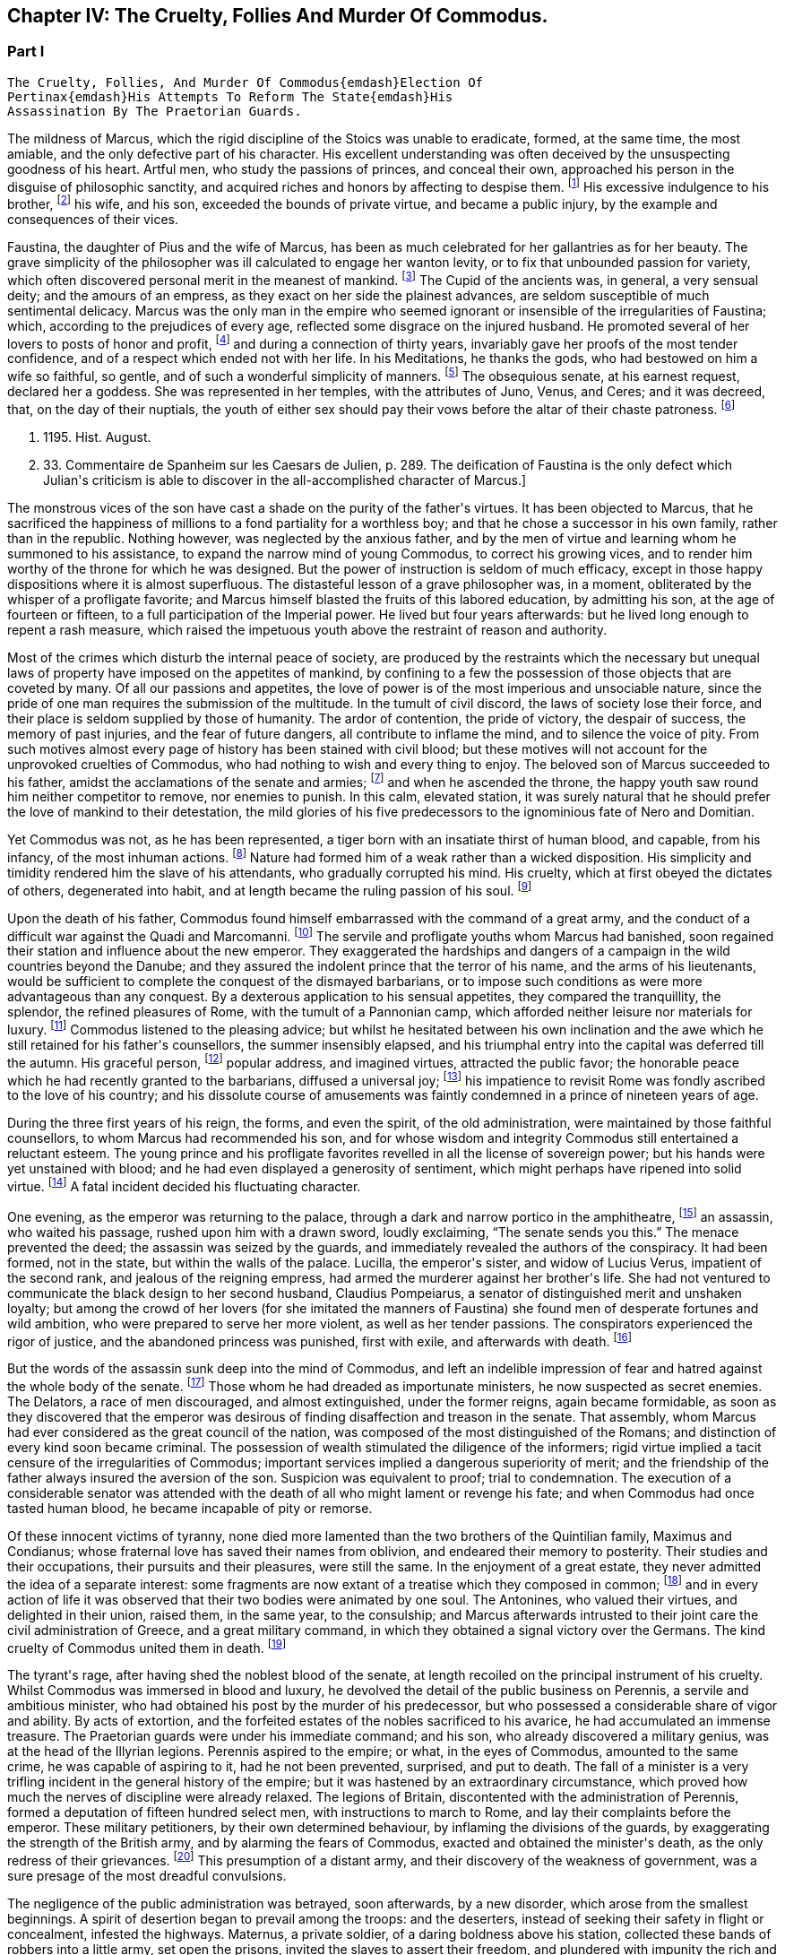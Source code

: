 == Chapter IV: The Cruelty, Follies And Murder Of Commodus.


=== Part I

     The Cruelty, Follies, And Murder Of Commodus{emdash}Election Of
     Pertinax{emdash}His Attempts To Reform The State{emdash}His
     Assassination By The Praetorian Guards.

The mildness of Marcus, which the rigid discipline of the Stoics was
unable to eradicate, formed, at the same time, the most amiable, and the
only defective part of his character. His excellent understanding was
often deceived by the unsuspecting goodness of his heart. Artful men,
who study the passions of princes, and conceal their own, approached his
person in the disguise of philosophic sanctity, and acquired riches and
honors by affecting to despise them. footnote:[See the complaints of Avidius Cassius, Hist. August. p.
45. These are, it is true, the complaints of faction; but even faction
exaggerates, rather than invents.]
His excessive indulgence to
his brother, footnote:[His brother by adoption, and his colleague, L. Verus.
Marcus Aurelius had no other brother.{emdash}W.]
his wife, and his son, exceeded the bounds of private
virtue, and became a public injury, by the example and consequences of
their vices.





Faustina, the daughter of Pius and the wife of Marcus, has been as much
celebrated for her gallantries as for her beauty. The grave simplicity
of the philosopher was ill calculated to engage her wanton levity, or to
fix that unbounded passion for variety, which often discovered personal
merit in the meanest of mankind. footnote:[Faustinam satis constat apud Cajetam conditiones sibi et
nauticas et gladiatorias, elegisse. Hist. August. p. 30. Lampridius
explains the sort of merit which Faustina chose, and the conditions
which she exacted. Hist. August. p. 102.]
The Cupid of the ancients was, in
general, a very sensual deity; and the amours of an empress, as they
exact on her side the plainest advances, are seldom susceptible of much
sentimental delicacy. Marcus was the only man in the empire who seemed
ignorant or insensible of the irregularities of Faustina; which,
according to the prejudices of every age, reflected some disgrace on the
injured husband. He promoted several of her lovers to posts of honor and
profit, footnote:[Hist. August. p. 34.]
and during a connection of thirty years, invariably gave her
proofs of the most tender confidence, and of a respect which ended not
with her life. In his Meditations, he thanks the gods, who had bestowed
on him a wife so faithful, so gentle, and of such a wonderful simplicity
of manners. footnote:[Meditat. l. i. The world has laughed at the credulity of
Marcus but Madam Dacier assures us, (and we may credit a lady,) that the
husband will always be deceived, if the wife condescends to dissemble.]
The obsequious senate, at his earnest request, declared
her a goddess. She was represented in her temples, with the attributes
of Juno, Venus, and Ceres; and it was decreed, that, on the day of their
nuptials, the youth of either sex should pay their vows before the altar
of their chaste patroness. footnote:[Dion Cassius, l. lxxi. (c. 31,]







p. 1195. Hist. August.
p. 33. Commentaire de Spanheim sur les Caesars de Julien, p. 289. The
deification of Faustina is the only defect which Julian{apos}s criticism is
able to discover in the all-accomplished character of Marcus.]

The monstrous vices of the son have cast a shade on the purity of the
father{apos}s virtues. It has been objected to Marcus, that he sacrificed the
happiness of millions to a fond partiality for a worthless boy; and that
he chose a successor in his own family, rather than in the republic.
Nothing however, was neglected by the anxious father, and by the men of
virtue and learning whom he summoned to his assistance, to expand the
narrow mind of young Commodus, to correct his growing vices, and to
render him worthy of the throne for which he was designed. But the
power of instruction is seldom of much efficacy, except in those happy
dispositions where it is almost superfluous. The distasteful lesson of
a grave philosopher was, in a moment, obliterated by the whisper of
a profligate favorite; and Marcus himself blasted the fruits of this
labored education, by admitting his son, at the age of fourteen or
fifteen, to a full participation of the Imperial power. He lived
but four years afterwards: but he lived long enough to repent a rash
measure, which raised the impetuous youth above the restraint of reason
and authority.

Most of the crimes which disturb the internal peace of society, are
produced by the restraints which the necessary but unequal laws of
property have imposed on the appetites of mankind, by confining to a
few the possession of those objects that are coveted by many. Of all our
passions and appetites, the love of power is of the most imperious and
unsociable nature, since the pride of one man requires the submission of
the multitude. In the tumult of civil discord, the laws of society lose
their force, and their place is seldom supplied by those of humanity.
The ardor of contention, the pride of victory, the despair of success,
the memory of past injuries, and the fear of future dangers, all
contribute to inflame the mind, and to silence the voice of pity. From
such motives almost every page of history has been stained with civil
blood; but these motives will not account for the unprovoked cruelties
of Commodus, who had nothing to wish and every thing to enjoy. The
beloved son of Marcus succeeded to his father, amidst the acclamations
of the senate and armies; footnote:[Commodus was the first Porphyrogenitus, (born since his
father{apos}s accession to the throne.) By a new strain of flattery,
the Egyptian medals date by the years of his life; as if they were
synonymous to those of his reign. Tillemont, Hist. des Empereurs, tom.
ii. p. 752.]
and when he ascended the throne, the happy
youth saw round him neither competitor to remove, nor enemies to punish.
In this calm, elevated station, it was surely natural that he should
prefer the love of mankind to their detestation, the mild glories of his
five predecessors to the ignominious fate of Nero and Domitian.



Yet Commodus was not, as he has been represented, a tiger born with an
insatiate thirst of human blood, and capable, from his infancy, of the
most inhuman actions. footnote:[Hist. August. p. 46.]
Nature had formed him of a weak rather than a
wicked disposition. His simplicity and timidity rendered him the slave
of his attendants, who gradually corrupted his mind. His cruelty, which
at first obeyed the dictates of others, degenerated into habit, and at
length became the ruling passion of his soul. footnote:[Dion Cassius, l. lxxii. p. 1203.]






Upon the death of his father, Commodus found himself embarrassed with
the command of a great army, and the conduct of a difficult war against
the Quadi and Marcomanni. footnote:[According to Tertullian, (Apolog. c. 25,) he died at
Sirmium. But the situation of Vindobona, or Vienna, where both the
Victors place his death, is better adapted to the operations of the war
against the Marcomanni and Quadi.]
The servile and profligate youths whom
Marcus had banished, soon regained their station and influence about the
new emperor. They exaggerated the hardships and dangers of a campaign
in the wild countries beyond the Danube; and they assured the indolent
prince that the terror of his name, and the arms of his lieutenants,
would be sufficient to complete the conquest of the dismayed barbarians,
or to impose such conditions as were more advantageous than any
conquest. By a dexterous application to his sensual appetites, they
compared the tranquillity, the splendor, the refined pleasures of Rome,
with the tumult of a Pannonian camp, which afforded neither leisure nor
materials for luxury. footnote:[Herodian, l. i. p. 12.]
Commodus listened to the pleasing advice; but
whilst he hesitated between his own inclination and the awe which he
still retained for his father{apos}s counsellors, the summer insensibly
elapsed, and his triumphal entry into the capital was deferred till the
autumn. His graceful person, footnote:[Herodian, l. i. p. 16.]
popular address, and imagined virtues,
attracted the public favor; the honorable peace which he had recently
granted to the barbarians, diffused a universal joy; footnote:[This universal joy is well described (from the medals as
well as historians) by Mr. Wotton, Hist. of Rome, p. 192, 193.]
his impatience
to revisit Rome was fondly ascribed to the love of his country; and
his dissolute course of amusements was faintly condemned in a prince of
nineteen years of age.







During
the three first years of his reign, the forms, and even the spirit, of
the old administration, were maintained by those faithful counsellors,
to whom Marcus had recommended his son, and for whose wisdom and
integrity Commodus still entertained a reluctant esteem. The young
prince and his profligate favorites revelled in all the license of
sovereign power; but his hands were yet unstained with blood; and he
had even displayed a generosity of sentiment, which might perhaps have
ripened into solid virtue. footnote:[Manilius, the confidential secretary of Avidius Cassius,
was discovered after he had lain concealed several years. The emperor
nobly relieved the public anxiety by refusing to see him, and burning
his papers without opening them. Dion Cassius, l. lxxii. p. 1209.]
A fatal incident decided his fluctuating
character.



One evening, as the emperor was returning to the palace, through a dark
and narrow portico in the amphitheatre, footnote:[See Maffei degli Amphitheatri, p. 126.]
an assassin, who waited his
passage, rushed upon him with a drawn sword, loudly exclaiming, {ldquo}The
senate sends you this.{rdquo} The menace prevented the deed; the assassin
was seized by the guards, and immediately revealed the authors of the
conspiracy. It had been formed, not in the state, but within the walls
of the palace. Lucilla, the emperor{apos}s sister, and widow of Lucius Verus,
impatient of the second rank, and jealous of the reigning empress, had
armed the murderer against her brother{apos}s life. She had not ventured to
communicate the black design to her second husband, Claudius Pompeiarus,
a senator of distinguished merit and unshaken loyalty; but among the
crowd of her lovers (for she imitated the manners of Faustina) she found
men of desperate fortunes and wild ambition, who were prepared to serve
her more violent, as well as her tender passions. The conspirators
experienced the rigor of justice, and the abandoned princess was
punished, first with exile, and afterwards with death. footnote:[Dion, l. lxxi. p. 1205 Herodian, l. i. p. 16 Hist. August
p. 46.]






But the words of the assassin sunk deep into the mind of Commodus, and
left an indelible impression of fear and hatred against the whole body
of the senate. footnote:[The conspirators were senators, even the assassin
himself. Herod. 81.{emdash}G.]
Those whom he had dreaded as importunate ministers,
he now suspected as secret enemies. The Delators, a race of men
discouraged, and almost extinguished, under the former reigns, again
became formidable, as soon as they discovered that the emperor was
desirous of finding disaffection and treason in the senate. That
assembly, whom Marcus had ever considered as the great council of
the nation, was composed of the most distinguished of the Romans; and
distinction of every kind soon became criminal. The possession of wealth
stimulated the diligence of the informers; rigid virtue implied a tacit
censure of the irregularities of Commodus; important services implied a
dangerous superiority of merit; and the friendship of the father always
insured the aversion of the son. Suspicion was equivalent to proof;
trial to condemnation. The execution of a considerable senator was
attended with the death of all who might lament or revenge his fate; and
when Commodus had once tasted human blood, he became incapable of
pity or remorse.



Of these innocent victims of tyranny, none died more lamented than the
two brothers of the Quintilian family, Maximus and Condianus; whose
fraternal love has saved their names from oblivion, and endeared their
memory to posterity. Their studies and their occupations, their pursuits
and their pleasures, were still the same. In the enjoyment of a great
estate, they never admitted the idea of a separate interest: some
fragments are now extant of a treatise which they composed in common;
footnote:[This work was on agriculture, and is often quoted by later
writers. See P. Needham, Proleg. ad Geoponic. Camb. 1704.{emdash}W.]
and in every action of life it was observed that their two bodies
were animated by one soul. The Antonines, who valued their virtues, and
delighted in their union, raised them, in the same year, to the
consulship; and Marcus afterwards intrusted to their joint care the
civil administration of Greece, and a great military command, in which
they obtained a signal victory over the Germans. The kind cruelty of
Commodus united them in death. footnote:[In a note upon the Augustan History, Casaubon has
collected a number of particulars concerning these celebrated brothers.
See p. 96 of his learned commentary.]






The tyrant{apos}s rage, after having shed the noblest blood of the senate,
at length recoiled on the principal instrument of his cruelty. Whilst
Commodus was immersed in blood and luxury, he devolved the detail of the
public business on Perennis, a servile and ambitious minister, who had
obtained his post by the murder of his predecessor, but who possessed a
considerable share of vigor and ability. By acts of extortion, and
the forfeited estates of the nobles sacrificed to his avarice, he had
accumulated an immense treasure. The Praetorian guards were under
his immediate command; and his son, who already discovered a military
genius, was at the head of the Illyrian legions. Perennis aspired to the
empire; or what, in the eyes of Commodus, amounted to the same crime, he
was capable of aspiring to it, had he not been prevented, surprised, and
put to death. The fall of a minister is a very trifling incident in the
general history of the empire; but it was hastened by an extraordinary
circumstance, which proved how much the nerves of discipline were
already relaxed. The legions of Britain, discontented with the
administration of Perennis, formed a deputation of fifteen hundred
select men, with instructions to march to Rome, and lay their complaints
before the emperor. These military petitioners, by their own determined
behaviour, by inflaming the divisions of the guards, by exaggerating
the strength of the British army, and by alarming the fears of Commodus,
exacted and obtained the minister{apos}s death, as the only redress of their
grievances. footnote:[Dion, l. lxxii. p. 1210. Herodian, l. i. p. 22. Hist.
August. p. 48. Dion gives a much less odious character of Perennis, than
the other historians. His moderation is almost a pledge of his veracity.
Note: Gibbon praises Dion for the moderation with which he speaks of
Perennis: he follows, nevertheless, in his own narrative, Herodian and
Lampridius. Dion speaks of Perennis not only with moderation, but with
admiration; he represents him as a great man, virtuous in his life, and
blameless in his death: perhaps he may be suspected of partiality; but
it is singular that Gibbon, having adopted, from Herodian and
Lampridius, their judgment on this minister, follows Dion{apos}s improbable
account of his death. What likelihood, in fact, that fifteen hundred men
should have traversed Gaul and Italy, and have arrived at Rome without
any understanding with the Praetorians, or without detection or
opposition from Perennis, the Praetorian praefect? Gibbon, foreseeing,
perhaps, this difficulty, has added, that the military deputation
inflamed the divisions of the guards; but Dion says expressly that they
did not reach Rome, but that the emperor went out to meet them: he even
reproaches him for not having opposed them with the guards, who were
superior in number. Herodian relates that Commodus, having learned, from
a soldier, the ambitious designs of Perennis and his son, caused them to
be attacked and massacred by night.{emdash}G. from W. Dion{apos}s narrative is
remarkably circumstantial, and his authority higher than either of the
other writers. He hints that Cleander, a new favorite, had already
undermined the influence of Perennis.{emdash}M.]
This presumption of a distant army, and their discovery
of the weakness of government, was a sure presage of the most dreadful
convulsions.



The negligence of the public administration was betrayed, soon
afterwards, by a new disorder, which arose from the smallest beginnings.
A spirit of desertion began to prevail among the troops: and the
deserters, instead of seeking their safety in flight or concealment,
infested the highways. Maternus, a private soldier, of a daring boldness
above his station, collected these bands of robbers into a little army,
set open the prisons, invited the slaves to assert their freedom, and
plundered with impunity the rich and defenceless cities of Gaul and
Spain. The governors of the provinces, who had long been the spectators,
and perhaps the partners, of his depredations, were, at length, roused
from their supine indolence by the threatening commands of the emperor.
Maternus found that he was encompassed, and foresaw that he must be
overpowered. A great effort of despair was his last resource. He ordered
his followers to disperse, to pass the Alps in small parties and various
disguises, and to assemble at Rome, during the licentious tumult of the
festival of Cybele. footnote:[During the second Punic war, the Romans imported from Asia
the worship of the mother of the gods. Her festival, the Megalesia,
began on the fourth of April, and lasted six days. The streets were
crowded with mad processions, the theatres with spectators, and the
public tables with unbidden guests. Order and police were suspended, and
pleasure was the only serious business of the city. See Ovid. de Fastis,
l. iv. 189, &c.]
To murder Commodus, and to ascend the vacant
throne, was the ambition of no vulgar robber. His measures were so ably
concerted that his concealed troops already filled the streets of
Rome. The envy of an accomplice discovered and ruined this singular
enterprise, in a moment when it was ripe for execution. footnote:[Herodian, l. i. p. 23, 23.]






Suspicious princes often promote the last of mankind, from a vain
persuasion, that those who have no dependence, except on their favor,
will have no attachment, except to the person of their benefactor.
Cleander, the successor of Perennis, was a Phrygian by birth; of
a nation over whose stubborn, but servile temper, blows only could
prevail. footnote:[Cicero pro Flacco, c. 27.]
He had been sent from his native country to Rome, in the
capacity of a slave. As a slave he entered the Imperial palace, rendered
himself useful to his master{apos}s passions, and rapidly ascended to the
most exalted station which a subject could enjoy. His influence over
the mind of Commodus was much greater than that of his predecessor; for
Cleander was devoid of any ability or virtue which could inspire the
emperor with envy or distrust. Avarice was the reigning passion of his
soul, and the great principle of his administration. The rank of Consul,
of Patrician, of Senator, was exposed to public sale; and it would have
been considered as disaffection, if any one had refused to purchase
these empty and disgraceful honors with the greatest part of his
fortune. footnote:[One of these dear-bought promotions occasioned a
current... that Julius Solon was banished into the senate.]
In the lucrative provincial employments, the minister
shared with the governor the spoils of the people. The execution of the
laws was penal and arbitrary. A wealthy criminal might obtain, not only
the reversal of the sentence by which he was justly condemned, but might
likewise inflict whatever punishment he pleased on the accuser, the
witnesses, and the judge.





By these means, Cleander, in the space of three years, had accumulated
more wealth than had ever yet been possessed by any freedman. footnote:[Dion (l. lxxii. p. 12, 13) observes, that no freedman had
possessed riches equal to those of Cleander. The fortune of Pallas
amounted, however, to upwards of five and twenty hundred thousand
pounds; Ter millies.]

Commodus was perfectly satisfied with the magnificent presents which
the artful courtier laid at his feet in the most seasonable moments.
To divert the public envy, Cleander, under the emperor{apos}s name, erected
baths, porticos, and places of exercise, for the use of the people.
footnote:[Dion, l. lxxii. p. 12, 13. Herodian, l. i. p. 29. Hist.
August. p. 52. These baths were situated near the Porta Capena. See
Nardini Roma Antica, p. 79.]
He flattered himself that the Romans, dazzled and amused by this
apparent liberality, would be less affected by the bloody scenes which
were daily exhibited; that they would forget the death of Byrrhus, a
senator to whose superior merit the late emperor had granted one of
his daughters; and that they would forgive the execution of Arrius
Antoninus, the last representative of the name and virtues of the
Antonines. The former, with more integrity than prudence, had attempted
to disclose, to his brother-in-law, the true character of Cleander. An
equitable sentence pronounced by the latter, when proconsul of Asia,
against a worthless creature of the favorite, proved fatal to him. footnote:[Hist. August. p. 79.]

After the fall of Perennis, the terrors of Commodus had, for a short
time, assumed the appearance of a return to virtue. He repealed the most
odious of his acts; loaded his memory with the public execration, and
ascribed to the pernicious counsels of that wicked minister all the
errors of his inexperienced youth. But his repentance lasted only thirty
days; and, under Cleander{apos}s tyranny, the administration of Perennis was
often regretted.










Chapter IV: The Cruelty, Follies And Murder Of Commodus.


=== Part II

Pestilence and famine contributed to fill up the measure of the
calamities of Rome. footnote:[Herodian, l. i. p. 28. Dion, l. lxxii. p. 1215. The
latter says that two thousand persons died every day at Rome, during a
considerable length of time.]
The first could be only imputed to the just
indignation of the gods; but a monopoly of corn, supported by the riches
and power of the minister, was considered as the immediate cause of
the second. The popular discontent, after it had long circulated in
whispers, broke out in the assembled circus. The people quitted their
favorite amusements for the more delicious pleasure of revenge,
rushed in crowds towards a palace in the suburbs, one of the emperor{apos}s
retirements, and demanded, with angry clamors, the head of the public
enemy. Cleander, who commanded the Praetorian guards, footnote:[Tuneque primum tres praefecti praetorio fuere: inter quos
libertinus. From some remains of modesty, Cleander declined the title,
whilst he assumed the powers, of Praetorian praefect. As the other
freedmen were styled, from their several departments, a rationibus,
ab epistolis, Cleander called himself a pugione, as intrusted with the
defence of his master{apos}s person. Salmasius and Casaubon seem to have
talked very idly upon this passage. * Note: M. Guizot denies that
Lampridius means Cleander as praefect a pugione. The Libertinus seems to
me to mean him.{emdash}M.]
ordered a body
of cavalry to sally forth, and disperse the seditious multitude. The
multitude fled with precipitation towards the city; several were slain,
and many more were trampled to death; but when the cavalry entered the
streets, their pursuit was checked by a shower of stones and darts from
the roofs and windows of the houses. The foot guards, footnote:[Herodian, l. i. p. 31. It is doubtful whether he means
the Praetorian infantry, or the cohortes urbanae, a body of six thousand
men, but whose rank and discipline were not equal to their numbers.
Neither Tillemont nor Wotton choose to decide this question.]
who had
been long jealous of the prerogatives and insolence of the Praetorian
cavalry, embraced the party of the people. The tumult became a regular
engagement, and threatened a general massacre. The Praetorians, at
length, gave way, oppressed with numbers; and the tide of popular fury
returned with redoubled violence against the gates of the palace, where
Commodus lay, dissolved in luxury, and alone unconscious of the civil
war. It was death to approach his person with the unwelcome news. He
would have perished in this supine security, had not two women, his
eldest sister Fadilla, and Marcia, the most favored of his concubines,
ventured to break into his presence. Bathed in tears, and with
dishevelled hair, they threw themselves at his feet; and with all the
pressing eloquence of fear, discovered to the affrighted emperor the
crimes of the minister, the rage of the people, and the impending
ruin, which, in a few minutes, would burst over his palace and person.
Commodus started from his dream of pleasure, and commanded that the head
of Cleander should be thrown out to the people. The desired spectacle
instantly appeased the tumult; and the son of Marcus might even yet have
regained the affection and confidence of his subjects. footnote:[Dion Cassius, l. lxxii. p. 1215. Herodian, l. i. p. 32.
Hist. August. p. 48.]










But every sentiment of virtue and humanity was extinct in the mind of
Commodus. Whilst he thus abandoned the reins of empire to these unworthy
favorites, he valued nothing in sovereign power, except the unbounded
license of indulging his sensual appetites. His hours were spent in a
seraglio of three hundred beautiful women, and as many boys, of every
rank, and of every province; and, wherever the arts of seduction proved
ineffectual, the brutal lover had recourse to violence. The
ancient historians footnote:[Sororibus suis constupratis. Ipsas concubinas suas sub
oculis...stuprari jubebat. Nec irruentium in se juvenum carebat infamia,
omni parte corporis atque ore in sexum utrumque pollutus. Hist. Aug. p.
47.]
have expatiated on these abandoned scenes of
prostitution, which scorned every restraint of nature or modesty; but it
would not be easy to translate their too faithful descriptions into the
decency of modern language. The intervals of lust were filled up with
the basest amusements. The influence of a polite age, and the labor of
an attentive education, had never been able to infuse into his rude and
brutish mind the least tincture of learning; and he was the first of
the Roman emperors totally devoid of taste for the pleasures of the
understanding. Nero himself excelled, or affected to excel, in the
elegant arts of music and poetry: nor should we despise his pursuits,
had he not converted the pleasing relaxation of a leisure hour into
the serious business and ambition of his life. But Commodus, from his
earliest infancy, discovered an aversion to whatever was rational or
liberal, and a fond attachment to the amusements of the populace; the
sports of the circus and amphitheatre, the combats of gladiators, and
the hunting of wild beasts. The masters in every branch of learning,
whom Marcus provided for his son, were heard with inattention and
disgust; whilst the Moors and Parthians, who taught him to dart the
javelin and to shoot with the bow, found a disciple who delighted in his
application, and soon equalled the most skilful of his instructors in
the steadiness of the eye and the dexterity of the hand.



The servile crowd, whose fortune depended on their master{apos}s vices,
applauded these ignoble pursuits. The perfidious voice of flattery
reminded him, that by exploits of the same nature, by the defeat of the
Nemaean lion, and the slaughter of the wild boar of Erymanthus, the
Grecian Hercules had acquired a place among the gods, and an immortal
memory among men. They only forgot to observe, that, in the first ages
of society, when the fiercer animals often dispute with man the
possession of an unsettled country, a successful war against those
savages is one of the most innocent and beneficial labors of heroism. In
the civilized state of the Roman empire, the wild beasts had long since
retired from the face of man, and the neighborhood of populous cities.
To surprise them in their solitary haunts, and to transport them to
Rome, that they might be slain in pomp by the hand of an emperor, was an
enterprise equally ridiculous for the prince and oppressive for the
people. footnote:[The African lions, when pressed by hunger, infested the open
villages and cultivated country; and they infested them with impunity.
The royal beast was reserved for the pleasures of the emperor and the
capital; and the unfortunate peasant who killed one of them though
in his own defence, incurred a very heavy penalty. This extraordinary
game-law was mitigated by Honorius, and finally repealed by Justinian.
Codex Theodos. tom. v. p. 92, et Comment Gothofred.]
Ignorant of these distinctions, Commodus eagerly embraced
the glorious resemblance, and styled himself (as we still read on his
medals footnote:[Spanheim de Numismat. Dissertat. xii. tom. ii. p. 493.]
the Roman Hercules. footnote:[Commodus placed his own head on the colossal statue of
Hercules with the inscription, Lucius Commodus Hercules. The wits of
Rome, according to a new fragment of Dion, published an epigram, of
which, like many other ancient jests, the point is not very clear.
It seems to be a protest of the god against being confounded with the
emperor. Mai Fragm. Vatican. ii. 225.{emdash}M.]
The club and the lion{apos}s hide were
placed by the side of the throne, amongst the ensigns of sovereignty;
and statues were erected, in which Commodus was represented in the
character, and with the attributes, of the god, whose valor and
dexterity he endeavored to emulate in the daily course of his ferocious
amusements. footnote:[Dion, l. lxxii. p. 1216. Hist. August. p. 49.]










Elated with these praises, which gradually extinguished the innate sense
of shame, Commodus resolved to exhibit before the eyes of the Roman
people those exercises, which till then he had decently confined within
the walls of his palace, and to the presence of a few favorites. On the
appointed day, the various motives of flattery, fear, and curiosity,
attracted to the amphitheatre an innumerable multitude of spectators;
and some degree of applause was deservedly bestowed on the uncommon
skill of the Imperial performer. Whether he aimed at the head or heart
of the animal, the wound was alike certain and mortal. With arrows whose
point was shaped into the form of crescent, Commodus often intercepted
the rapid career, and cut asunder the long, bony neck of the ostrich.
footnote:[The ostrich{apos}s neck is three feet long, and composed of
seventeen vertebrae. See Buffon, Hist. Naturelle.]
A panther was let loose; and the archer waited till he had leaped
upon a trembling malefactor. In the same instant the shaft flew, the
beast dropped dead, and the man remained unhurt. The dens of the
amphitheatre disgorged at once a hundred lions: a hundred darts from the
unerring hand of Commodus laid them dead as they run raging round the
Arena. Neither the huge bulk of the elephant, nor the scaly hide of the
rhinoceros, could defend them from his stroke. Aethiopia and India
yielded their most extraordinary productions; and several animals were
slain in the amphitheatre, which had been seen only in the
representations of art, or perhaps of fancy. footnote:[Commodus killed a camelopardalis or Giraffe, (Dion, l.
lxxii. p. 1211,) the tallest, the most gentle, and the most useless
of the large quadrupeds. This singular animal, a native only of the
interior parts of Africa, has not been seen in Europe since the revival
of letters; and though M. de Buffon (Hist. Naturelle, tom. xiii.) has
endeavored to describe, he has not ventured to delineate, the Giraffe. *
Note: The naturalists of our days have been more fortunate. London
probably now contains more specimens of this animal than have been seen
in Europe since the fall of the Roman empire, unless in the pleasure
gardens of the emperor Frederic II., in Sicily, which possessed several.
Frederic{apos}s collections of wild beasts were exhibited, for the popular
amusement, in many parts of Italy. Raumer, Geschichte der Hohenstaufen,
v. iii. p. 571. Gibbon, moreover, is mistaken; as a giraffe was
presented to Lorenzo de Medici, either by the sultan of Egypt or the
king of Tunis. Contemporary authorities are quoted in the old work,
Gesner de Quadrupedibum p. 162.{emdash}M.]
In all these
exhibitions, the securest precautions were used to protect the person of
the Roman Hercules from the desperate spring of any savage, who might
possibly disregard the dignity of the emperor and the sanctity of the
god. footnote:[Herodian, l. i. p. 37. Hist. August. p. 50.]








But the meanest of the populace were affected with shame and indignation
when they beheld their sovereign enter the lists as a gladiator, and
glory in a profession which the laws and manners of the Romans had
branded with the justest note of infamy. footnote:[The virtuous and even the wise princes forbade the
senators and knights to embrace this scandalous profession, under pain
of infamy, or, what was more dreaded by those profligate wretches, of
exile. The tyrants allured them to dishonor by threats and rewards.
Nero once produced in the arena forty senators and sixty knights. See
Lipsius, Saturnalia, l. ii. c. 2. He has happily corrected a passage
of Suetonius in Nerone, c. 12.]
He chose the habit and
arms of the Secutor, whose combat with the Retiarius formed one of the
most lively scenes in the bloody sports of the amphitheatre. The Secutor
was armed with a helmet, sword, and buckler; his naked antagonist had
only a large net and a trident; with the one he endeavored to entangle,
with the other to despatch his enemy. If he missed the first throw, he
was obliged to fly from the pursuit of the Secutor, till he had prepared
his net for a second cast. footnote:[Lipsius, l. ii. c. 7, 8. Juvenal, in the eighth satire,
gives a picturesque description of this combat.]
The emperor fought in this character
seven hundred and thirty-five several times. These glorious achievements
were carefully recorded in the public acts of the empire; and that he
might omit no circumstance of infamy, he received from the common fund
of gladiators a stipend so exorbitant that it became a new and most
ignominious tax upon the Roman people. footnote:[Hist. August. p. 50. Dion, l. lxxii. p. 1220. He received,
for each time, decies, about 8000l. sterling.]
It may be easily supposed,
that in these engagements the master of the world was always successful;
in the amphitheatre, his victories were not often sanguinary; but when
he exercised his skill in the school of gladiators, or his own palace,
his wretched antagonists were frequently honored with a mortal wound
from the hand of Commodus, and obliged to seal their flattery with their
blood. footnote:[Victor tells us, that Commodus only allowed his
antagonists a...weapon, dreading most probably the consequences of their
despair.]
He now disdained the appellation of Hercules. The name of
Paulus, a celebrated Secutor, was the only one which delighted his ear.
It was inscribed on his colossal statues, and repeated in the redoubled
acclamations footnote:[They were obliged to repeat, six hundred and twenty-six
times, Paolus first of the Secutors, &c.]
of the mournful and applauding senate. footnote:[Dion, l. lxxii. p. 1221. He speaks of his own baseness and
danger.]
Claudius
Pompeianus, the virtuous husband of Lucilla, was the only senator who
asserted the honor of his rank. As a father, he permitted his sons to
consult their safety by attending the amphitheatre. As a Roman, he
declared, that his own life was in the emperor{apos}s hands, but that he
would never behold the son of Marcus prostituting his person and
dignity. Notwithstanding his manly resolution Pompeianus escaped the
resentment of the tyrant, and, with his honor, had the good fortune to
preserve his life. footnote:[He mixed, however, some prudence with his courage, and
passed the greatest part of his time in a country retirement; alleging
his advanced age, and the weakness of his eyes. {ldquo}I never saw him in the
senate,{rdquo} says Dion, {ldquo}except during the short reign of Pertinax.{rdquo} All his
infirmities had suddenly left him, and they returned as suddenly upon
the murder of that excellent prince. Dion, l. lxxiii. p. 1227.]
















Commodus had now attained the summit of vice and infamy. Amidst the
acclamations of a flattering court, he was unable to disguise from
himself, that he had deserved the contempt and hatred of every man of
sense and virtue in his empire. His ferocious spirit was irritated by
the consciousness of that hatred, by the envy of every kind of merit, by
the just apprehension of danger, and by the habit of slaughter, which he
contracted in his daily amusements. History has preserved a long list of
consular senators sacrificed to his wanton suspicion, which sought out,
with peculiar anxiety, those unfortunate persons connected, however
remotely, with the family of the Antonines, without sparing even the
ministers of his crimes or pleasures. footnote:[The prefects were changed almost hourly or daily; and the
caprice of Commodus was often fatal to his most favored chamberlains.
Hist. August. p. 46, 51.]
His cruelty proved at last
fatal to himself. He had shed with impunity the noblest blood of Rome:
he perished as soon as he was dreaded by his own domestics. Marcia,
his favorite concubine, Eclectus, his chamberlain, and Laetus, his
Praetorian praefect, alarmed by the fate of their companions and
predecessors, resolved to prevent the destruction which every hour hung
over their heads, either from the mad caprice of the tyrant, footnote:[Commodus had already resolved to massacre them the
following night they determined o anticipate his design. Herod. i.
17.{emdash}W.]
or
the sudden indignation of the people. Marcia seized the occasion of
presenting a draught of wine to her lover, after he had fatigued himself
with hunting some wild beasts. Commodus retired to sleep; but whilst he
was laboring with the effects of poison and drunkenness, a robust youth,
by profession a wrestler, entered his chamber, and strangled him without
resistance. The body was secretly conveyed out of the palace, before the
least suspicion was entertained in the city, or even in the court, of
the emperor{apos}s death. Such was the fate of the son of Marcus, and so
easy was it to destroy a hated tyrant, who, by the artificial powers of
government, had oppressed, during thirteen years, so many millions of
subjects, each of whom was equal to their master in personal strength
and personal abilities. footnote:[Dion, l. lxxii. p. 1222. Herodian, l. i. p. 43. Hist.
August. p. 52.]








The measures of the conspirators were conducted with the deliberate
coolness and celerity which the greatness of the occasion required.
They resolved instantly to fill the vacant throne with an emperor whose
character would justify and maintain the action that had been committed.
They fixed on Pertinax, praefect of the city, an ancient senator of
consular rank, whose conspicuous merit had broke through the obscurity
of his birth, and raised him to the first honors of the state. He had
successively governed most of the provinces of the empire; and in all
his great employments, military as well as civil, he had uniformly
distinguished himself by the firmness, the prudence, and the integrity
of his conduct. footnote:[Pertinax was a native of Alba Pompeia, in Piedmont,
and son of a timber merchant. The order of his employments (it is marked
by Capitolinus) well deserves to be set down, as expressive of the form
of government and manners of the age. 1. He was a centurion. 2. Praefect
of a cohort in Syria, in the Parthian war, and in Britain. 3. He
obtained an Ala, or squadron of horse, in Maesia. 4. He was commissary
of provisions on the Aemilian way. 5. He commanded the fleet upon the
Rhine. 6. He was procurator of Dacia, with a salary of about 1600l. a
year. 7. He commanded the veterans of a legion. 8. He obtained the rank
of senator. 9. Of praetor. 10. With the command of the first legion
in Rhaetia and Noricum. 11. He was consul about the year 175. 12. He
attended Marcus into the East. 13. He commanded an army on the Danube.
14. He was consular legate of Maesia. 15. Of Dacia. 16. Of Syria. 17.
Of Britain. 18. He had the care of the public provisions at Rome. 19.
He was proconsul of Africa. 20. Praefect of the city. Herodian (l. i.
p. 48) does justice to his disinterested spirit; but Capitolinus, who
collected every popular rumor, charges him with a great fortune acquired
by bribery and corruption.]
He now remained almost alone of the friends and
ministers of Marcus; and when, at a late hour of the night, he was
awakened with the news, that the chamberlain and the praefect were at
his door, he received them with intrepid resignation, and desired they
would execute their master{apos}s orders. Instead of death, they offered him
the throne of the Roman world. During some moments he distrusted their
intentions and assurances. Convinced at length of the death of Commodus,
he accepted the purple with a sincere reluctance, the natural effect of
his knowledge both of the duties and of the dangers of the supreme rank.
footnote:[Julian, in the Caesars, taxes him with being accessory to
the death of Commodus.]






Laetus conducted without delay his new emperor to the camp of the
Praetorians, diffusing at the same time through the city a seasonable
report that Commodus died suddenly of an apoplexy; and that the virtuous
Pertinax had already succeeded to the throne. The guards were rather
surprised than pleased with the suspicious death of a prince, whose
indulgence and liberality they alone had experienced; but the emergency
of the occasion, the authority of their praefect, the reputation of
Pertinax, and the clamors of the people, obliged them to stifle their
secret discontents, to accept the donative promised by the new emperor,
to swear allegiance to him, and with joyful acclamations and laurels
in their hands to conduct him to the senate house, that the military
consent might be ratified by the civil authority. This important night
was now far spent; with the dawn of day, and the commencement of the new
year, the senators expected a summons to attend an ignominious ceremony.
footnote:[The senate always assembled at the beginning of the year,
on the night of the 1st January, (see Savaron on Sid. Apoll. viii. 6,)
and this happened the present year, as usual, without any particular
order.{emdash}G from W.]
In spite of all remonstrances, even of those of his creatures who
yet preserved any regard for prudence or decency, Commodus had resolved
to pass the night in the gladiators{rsquo} school, and from thence to take
possession of the consulship, in the habit and with the attendance of
that infamous crew. On a sudden, before the break of day, the senate was
called together in the temple of Concord, to meet the guards, and to
ratify the election of a new emperor. For a few minutes they sat in
silent suspense, doubtful of their unexpected deliverance, and
suspicious of the cruel artifices of Commodus: but when at length they
were assured that the tyrant was no more, they resigned themselves to
all the transports of joy and indignation. Pertinax, who modestly
represented the meanness of his extraction, and pointed out several
noble senators more deserving than himself of the empire, was
constrained by their dutiful violence to ascend the throne, and received
all the titles of Imperial power, confirmed by the most sincere vows of
fidelity. The memory of Commodus was branded with eternal infamy. The
names of tyrant, of gladiator, of public enemy resounded in every corner
of the house. They decreed in tumultuous votes, footnote:[What Gibbon improperly calls, both here and in the note,
tumultuous decrees, were no more than the applauses and acclamations
which recur so often in the history of the emperors. The custom passed
from the theatre to the forum, from the forum to the senate. Applauses
on the adoption of the Imperial decrees were first introduced under
Trajan. (Plin. jun. Panegyr. 75.) One senator read the form of the
decree, and all the rest answered by acclamations, accompanied with a
kind of chant or rhythm. These were some of the acclamations addressed
to Pertinax, and against the memory of Commodus. Hosti patriae honores
detrahantur. Parricidae honores detrahantur. Ut salvi simus, Jupiter,
optime, maxime, serva nobis Pertinacem. This custom prevailed not only
in the councils of state, but in all the meetings of the senate. However
inconsistent it may appear with the solemnity of a religious assembly,
the early Christians adopted and introduced it into their synods,
notwithstanding the opposition of some of the Fathers, particularly of
St. Chrysostom. See the Coll. of Franc. Bern. Ferrarius de veterum
acclamatione in Graevii Thesaur. Antiq. Rom. i. 6.{emdash}W. This note is
rather hypercritical, as regards Gibbon, but appears to be worthy of
preservation.{emdash}M.]
that his honors
should be reversed, his titles erased from the public monuments, his
statues thrown down, his body dragged with a hook into the stripping
room of the gladiators, to satiate the public fury; and they expressed
some indignation against those officious servants who had already
presumed to screen his remains from the justice of the senate. But
Pertinax could not refuse those last rites to the memory of Marcus, and
the tears of his first protector Claudius Pompeianus, who lamented the
cruel fate of his brother-in-law, and lamented still more that he had
deserved it. footnote:[Capitolinus gives us the particulars of these tumultuary
votes, which were moved by one senator, and repeated, or rather chanted
by the whole body. Hist. August. p. 52.]








These effusions of impotent rage against a dead emperor, whom the senate
had flattered when alive with the most abject servility, betrayed a just
but ungenerous spirit of revenge.

The legality of these decrees was, however, supported by the principles
of the Imperial constitution. To censure, to depose, or to punish
with death, the first magistrate of the republic, who had abused his
delegated trust, was the ancient and undoubted prerogative of the Roman
senate; footnote:[The senate condemned Nero to be put to death more majorum.
Sueton. c. 49.]
but the feeble assembly was obliged to content itself with
inflicting on a fallen tyrant that public justice, from which, during
his life and reign, he had been shielded by the strong arm of military
despotism. footnote:[No particular law assigned this right to the senate: it was
deduced from the ancient principles of the republic. Gibbon appears to
infer, from the passage of Suetonius, that the senate, according to its
ancient right, punished Nero with death. The words, however, more
majerum refer not to the decree of the senate, but to the kind of death,
which was taken from an old law of Romulus. (See Victor. Epit. Ed.
Artzen p. 484, n. 7.){emdash}W.]






Pertinax found a nobler way of condemning his predecessor{apos}s memory; by
the contrast of his own virtues with the vices of Commodus. On the day
of his accession, he resigned over to his wife and son his whole private
fortune; that they might have no pretence to solicit favors at the
expense of the state. He refused to flatter the vanity of the former
with the title of Augusta; or to corrupt the inexperienced youth of
the latter by the rank of Caesar. Accurately distinguishing between the
duties of a parent and those of a sovereign, he educated his son with a
severe simplicity, which, while it gave him no assured prospect of the
throne, might in time have rendered him worthy of it. In public, the
behavior of Pertinax was grave and affable. He lived with the virtuous
part of the senate, (and, in a private station, he had been acquainted
with the true character of each individual,) without either pride or
jealousy; considered them as friends and companions, with whom he had
shared the danger of the tyranny, and with whom he wished to enjoy
the security of the present time. He very frequently invited them to
familiar entertainments, the frugality of which was ridiculed by those
who remembered and regretted the luxurious prodigality of Commodus. footnote:[Dion (l. lxxiii. p. 1223) speaks of these entertainments,
as a senator who had supped with the emperor; Capitolinus, (Hist.
August. p. 58,) like a slave, who had received his intelligence from one
the scullions.]




To heal, as far as it was possible, the wounds inflicted
by the hand of tyranny, was the pleasing, but melancholy, task of
Pertinax. The innocent victims, who yet survived, were recalled from
exile, released from prison, and restored to the full possession of
their honors and fortunes. The unburied bodies of murdered senators (for
the cruelty of Commodus endeavored to extend itself beyond death)
were deposited in the sepulchres of their ancestors; their memory
was justified and every consolation was bestowed on their ruined and
afflicted families. Among these consolations, one of the most grateful
was the punishment of the Delators; the common enemies of their master,
of virtue, and of their country. Yet even in the inquisition of these
legal assassins, Pertinax proceeded with a steady temper, which gave
every thing to justice, and nothing to popular prejudice and resentment.
The finances of the state demanded the most vigilant care of the
emperor. Though every measure of injustice and extortion had been
adopted, which could collect the property of the subject into the
coffers of the prince, the rapaciousness of Commodus had been so very
inadequate to his extravagance, that, upon his death, no more than eight
thousand pounds were found in the exhausted treasury, footnote:[Decies. The blameless economy of Pius left his successors
a treasure of vicies septies millies, above two and twenty millions
sterling. Dion, l. lxxiii. p. 1231.]
to defray the
current expenses of government, and to discharge the pressing demand of
a liberal donative, which the new emperor had been obliged to promise
to the Praetorian guards. Yet under these distressed circumstances,
Pertinax had the generous firmness to remit all the oppressive taxes
invented by Commodus, and to cancel all the unjust claims of the
treasury; declaring, in a decree of the senate, {ldquo}that he was better
satisfied to administer a poor republic with innocence, than to acquire
riches by the ways of tyranny and dishonor. Economy and industry he
considered as the pure and genuine sources of wealth; and from them he
soon derived a copious supply for the public necessities. The expense of
the household was immediately reduced to one half. All the instruments
of luxury Pertinax exposed to public auction, footnote:[Besides the design of converting these useless ornaments
into money, Dion (l. lxxiii. p. 1229) assigns two secret motives of
Pertinax. He wished to expose the vices of Commodus, and to discover by
the purchasers those who most resembled him.]
gold and silver plate,
chariots of a singular construction, a superfluous wardrobe of silk
and embroidery, and a great number of beautiful slaves of both sexes;
excepting only, with attentive humanity, those who were born in a
state of freedom, and had been ravished from the arms of their weeping
parents. At the same time that he obliged the worthless favorites of
the tyrant to resign a part of their ill-gotten wealth, he satisfied
the just creditors of the state, and unexpectedly discharged the long
arrears of honest services. He removed the oppressive restrictions which
had been laid upon commerce, and granted all the uncultivated lands
in Italy and the provinces to those who would improve them; with an
exemption from tribute during the term of ten years. footnote:[Though Capitolinus has picked up many idle tales of the
private life of Pertinax, he joins with Dion and Herodian in admiring
his public conduct.]








Such a uniform conduct had already secured to Pertinax the noblest
reward of a sovereign, the love and esteem of his people.

Those who remembered the virtues of Marcus were happy to contemplate in
their new emperor the features of that bright original; and flattered
themselves, that they should long enjoy the benign influence of his
administration. A hasty zeal to reform the corrupted state, accompanied
with less prudence than might have been expected from the years and
experience of Pertinax, proved fatal to himself and to his country.
His honest indiscretion united against him the servile crowd, who found
their private benefit in the public disorders, and who preferred the
favor of a tyrant to the inexorable equality of the laws. footnote:[Leges, rem surdam, inexorabilem esse. T. Liv. ii. 3.]




Amidst the general joy, the sullen and angry countenance of the
Praetorian guards betrayed their inward dissatisfaction. They had
reluctantly submitted to Pertinax; they dreaded the strictness of
the ancient discipline, which he was preparing to restore; and they
regretted the license of the former reign. Their discontents were
secretly fomented by Laetus, their praefect, who found, when it was
too late, that his new emperor would reward a servant, but would not be
ruled by a favorite. On the third day of his reign, the soldiers seized
on a noble senator, with a design to carry him to the camp, and to
invest him with the Imperial purple. Instead of being dazzled by the
dangerous honor, the affrighted victim escaped from their violence, and
took refuge at the feet of Pertinax. A short time afterwards, Sosius
Falco, one of the consuls of the year, a rash youth, footnote:[If we credit Capitolinus, (which is rather difficult,)
Falco behaved with the most petulant indecency to Pertinax, on the day
of his accession. The wise emperor only admonished him of his youth and
in experience. Hist. August. p. 55.]
but of an
ancient and opulent family, listened to the voice of ambition; and a
conspiracy was formed during a short absence of Pertinax, which was
crushed by his sudden return to Rome, and his resolute behavior. Falco
was on the point of being justly condemned to death as a public enemy
had he not been saved by the earnest and sincere entreaties of the
injured emperor, who conjured the senate, that the purity of his reign
might not be stained by the blood even of a guilty senator.



These disappointments served only to irritate the rage of the Praetorian
guards. On the twenty-eighth of March, eighty-six days only after the
death of Commodus, a general sedition broke out in the camp, which the
officers wanted either power or inclination to suppress. Two or three
hundred of the most desperate soldiers marched at noonday, with arms in
their hands and fury in their looks, towards the Imperial palace.
The gates were thrown open by their companions upon guard, and by the
domestics of the old court, who had already formed a secret conspiracy
against the life of the too virtuous emperor. On the news of their
approach, Pertinax, disdaining either flight or concealment, advanced to
meet his assassins; and recalled to their minds his own innocence,
and the sanctity of their recent oath. For a few moments they stood
in silent suspense, ashamed of their atrocious design, and awed by
the venerable aspect and majestic firmness of their sovereign, till at
length, the despair of pardon reviving their fury, a barbarian of the
country of Tongress footnote:[The modern bishopric of Liege. This soldier probably
belonged to the Batavian horse-guards, who were mostly raised in the
duchy of Gueldres and the neighborhood, and were distinguished by their
valor, and by the boldness with which they swam their horses across the
broadest and most rapid rivers. Tacit. Hist. iv. 12 Dion, l. lv p. 797
Lipsius de magnitudine Romana, l. i. c. 4.]
levelled the first blow against Pertinax, who
was instantly despatched with a multitude of wounds. His head, separated
from his body, and placed on a lance, was carried in triumph to the
Praetorian camp, in the sight of a mournful and indignant people, who
lamented the unworthy fate of that excellent prince, and the transient
blessings of a reign, the memory of which could serve only to aggravate
their approaching misfortunes. footnote:[Dion, l. lxxiii. p. 1232. Herodian, l. ii. p. 60. Hist.
August. p. 58. Victor in Epitom. et in Caesarib. Eutropius, viii. 16.]





